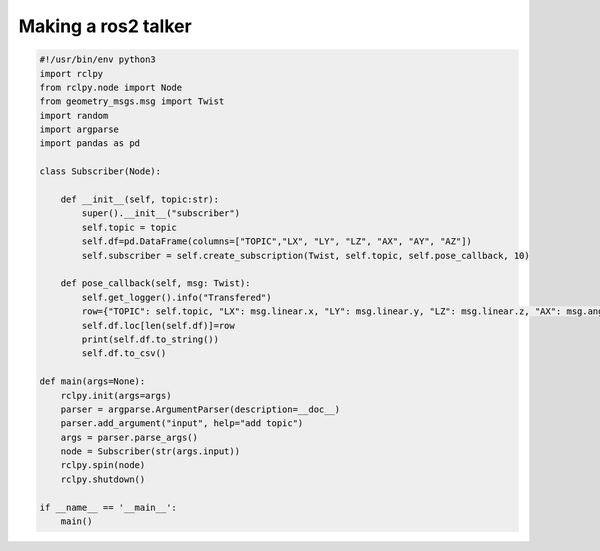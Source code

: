 Making a ros2 talker
=====================

.. code-block:: python

	#!/usr/bin/env python3
	import rclpy
	from rclpy.node import Node
	from geometry_msgs.msg import Twist
	import random
	import argparse
	import pandas as pd

	class Subscriber(Node):

	    def __init__(self, topic:str):
		super().__init__("subscriber")
		self.topic = topic
		self.df=pd.DataFrame(columns=["TOPIC","LX", "LY", "LZ", "AX", "AY", "AZ"])
		self.subscriber = self.create_subscription(Twist, self.topic, self.pose_callback, 10)

	    def pose_callback(self, msg: Twist):
		self.get_logger().info("Transfered")
		row={"TOPIC": self.topic, "LX": msg.linear.x, "LY": msg.linear.y, "LZ": msg.linear.z, "AX": msg.angular.x, "AY": msg.angular.y, "AZ": msg.angular.z, 'msg':msg}
		self.df.loc[len(self.df)]=row
		print(self.df.to_string())
		self.df.to_csv()

	def main(args=None):
	    rclpy.init(args=args)
	    parser = argparse.ArgumentParser(description=__doc__)
	    parser.add_argument("input", help="add topic")
	    args = parser.parse_args()
	    node = Subscriber(str(args.input))
	    rclpy.spin(node)
	    rclpy.shutdown()

	if __name__ == '__main__':
	    main()
